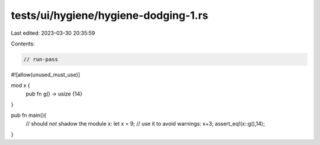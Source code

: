 tests/ui/hygiene/hygiene-dodging-1.rs
=====================================

Last edited: 2023-03-30 20:35:59

Contents:

.. code-block:: rs

    // run-pass
#![allow(unused_must_use)]

mod x {
    pub fn g() -> usize {14}
}

pub fn main(){
    // should *not* shadow the module x:
    let x = 9;
    // use it to avoid warnings:
    x+3;
    assert_eq!(x::g(),14);
}


